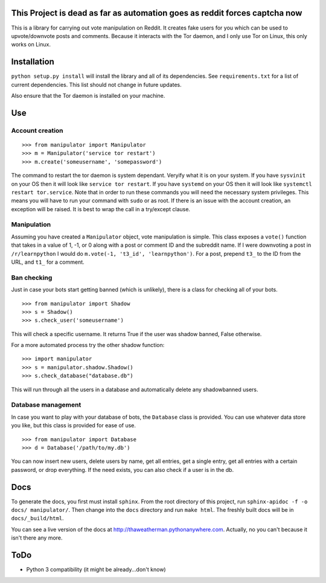 .. image:: http://i.imgur.com/uBDZd83.png

This Project is dead as far as automation goes as reddit forces captcha now
------------------------------------------------------------------------------------

This is a library for carrying out vote manipulation on Reddit.
It creates fake users for you which can be used to upvote/downvote posts and comments.
Because it interacts with the Tor daemon, and I only use Tor on Linux, this only works on Linux.

Installation
------------

``python setup.py install`` will install the library and all of its dependencies.
See ``requirements.txt`` for a list of current dependencies.
This list should not change in future updates.

Also ensure that the Tor daemon is installed on your machine.

Use
---

Account creation
~~~~~~~~~~~~~~~~

::

    >>> from manipulator import Manipulator
    >>> m = Manipulator('service tor restart')
    >>> m.create('someusername', 'somepassword')

The command to restart the tor daemon is system dependant.
Veryify what it is on your system.
If you have ``sysvinit`` on your OS then it will look like ``service tor restart``.
If you have ``systemd`` on your OS then it will look like ``systemctl restart tor.service``.
Note that in order to run these commands you will need the necessary system privileges.
This means you will have to run your command with ``sudo`` or as root.
If there is an issue with the account creation, an exception will be raised.
It is best to wrap the call in a try/except clause.

Manipulation
~~~~~~~~~~~~

Assuming you have created a ``Manipulator`` object, vote manipulation is simple.
This class exposes a ``vote()`` function that takes in a value of 1, -1, or 0
along with a post or comment ID and the subreddit name.
If I were downvoting a post in ``/r/learnpython`` I would do ``m.vote(-1, 't3_id', 'learnpython')``.
For a post, prepend ``t3_`` to the ID from the URL, and ``t1_`` for a comment.

Ban checking
~~~~~~~~~~~~

Just in case your bots start getting banned (which is unlikely), there is a class for checking all of your bots.

::

    >>> from manipulator import Shadow
    >>> s = Shadow()
    >>> s.check_user('someusername')

This will check a specific username.
It returns True if the user was shadow banned, False otherwise.

For a more automated process try the other shadow function:

::

    >>> import manipulator
    >>> s = manipulator.shadow.Shadow()
    >>> s.check_database("database.db")
    
This will run through all the users in a database and automatically
delete any shadowbanned users.

Database management
~~~~~~~~~~~~~~~~~~~

In case you want to play with your database of bots, the ``Database`` class is provided.
You can use whatever data store you like, but this class is provided for ease of use.

::

    >>> from manipulator import Database
    >>> d = Database('/path/to/my.db')

You can now insert new users, delete users by name, get all entries, get a single entry, get all entries with a certain password,
or drop everything. If the need exists, you can also check if a user is in the db.

Docs
----

To generate the docs, you first must install ``sphinx``.
From the root directory of this project, run ``sphinx-apidoc -f -o docs/ manipulator/``.
Then change into the ``docs`` directory and run ``make html``.
The freshly built docs will be in ``docs/_build/html``.

You can see a live version of the docs at http://thaweatherman.pythonanywhere.com.
Actually, no you can't because it isn't there any more.

ToDo
----

* Python 3 compatibility (it might be already...don't know)
